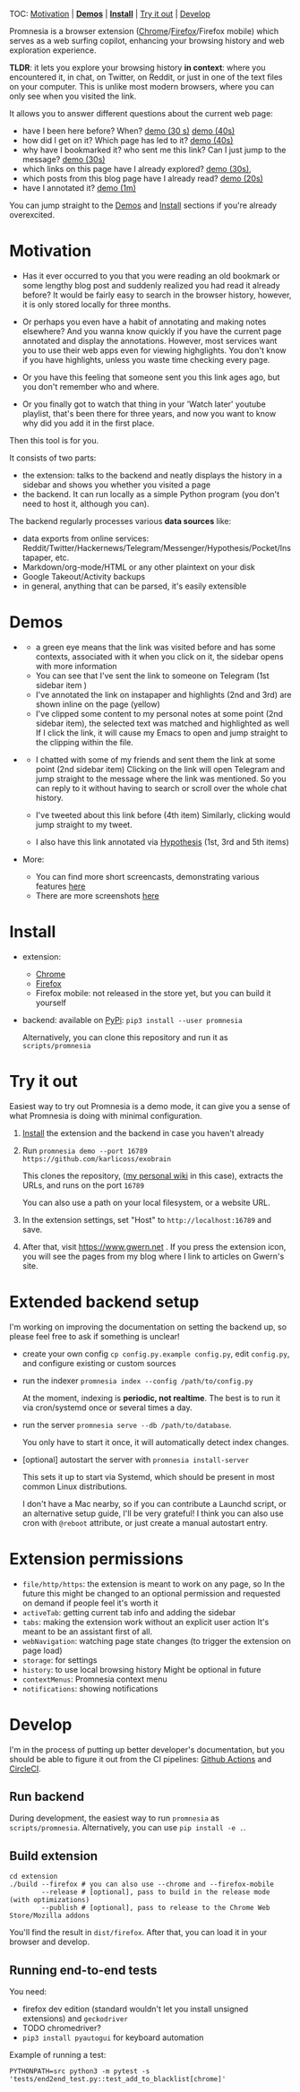 #+OPTIONS: num:nil

TOC: [[#motivation][Motivation]] | [[#demos][*Demos*]] | [[#install][*Install*]] | [[#try-it-out][Try it out]] | [[#develop][Develop]]

Promnesia is a browser extension ([[https://chrome.google.com/webstore/detail/promnesia/kdmegllpofldcpaclldkopnnjjljoiio][Chrome]]/[[https://addons.mozilla.org/en-US/firefox/addon/promnesia][Firefox]]/Firefox mobile) which serves as a web surfing copilot, enhancing your browsing history and web exploration experience.

*TLDR*: it lets you explore your browsing history *in context*: where you encountered it, in chat, on Twitter, on Reddit, or just in one of the text files on your computer.
This is unlike most modern browsers, where you can only see when you visited the link.

It allows you to answer different questions about the current web page:

- have I been here before? When? [[https://raw.githubusercontent.com/karlicoss/promnesia-demos/master/child-visits.webm][demo (30 s)]] [[https://raw.githubusercontent.com/karlicoss/promnesia-demos/master/child-visits-2.webm][demo (40s)]]
- how did I get on it? Which page has led to it? [[https://raw.githubusercontent.com/karlicoss/promnesia-demos/master/how_did_i_get_here.webm][demo (40s)]]
- why have I bookmarked it? who sent me this link? Can I just jump to the message? [[https://raw.githubusercontent.com/karlicoss/promnesia-demos/master/watch_later.webm][demo (30s)]]
- which links on this page have I already explored? [[https://raw.githubusercontent.com/karlicoss/promnesia-demos/master/mark-visited.webm][demo (30s)]],
- which posts from this blog page have I already read? [[https://raw.githubusercontent.com/karlicoss/promnesia-demos/master/mark-visited-2.webm][demo (20s)]]
- have I annotated it? [[https://raw.githubusercontent.com/karlicoss/promnesia-demos/master/highlights.webm][demo (1m)]]

You can jump straight to the [[#demos][Demos]] and [[#install][Install]] sections if you're already overexcited.

* Motivation

- Has it ever occurred to you that you were reading an old bookmark or some lengthy blog post and suddenly realized you had read it already before?
  It would be fairly easy to search in the browser history, however, it is only stored locally for three months.
  # TODO link?
- Or perhaps you even have a habit of annotating and making notes elsewhere? And you wanna know quickly if you have the current page annotated and display the annotations.
  However, most services want you to use their web apps even for viewing highglights. You don't know if you have highlights, unless you waste time checking every page.
- Or you have this feeling that someone sent you this link ages ago, but you don't remember who and where.
- Or you finally got to watch that thing in your 'Watch later' youtube playlist, that's been there for three years, and now you want to know why did you add it in the first place.

Then this tool is for you.

It consists of two parts:

- the extension: talks to the backend and neatly displays the history in a sidebar and shows you whether you visited a page
- the backend. It can run locally as a simple Python program (you don't need to host it, although you can).

The backend regularly processes various *data sources* like:

- data exports from online services: Reddit/Twitter/Hackernews/Telegram/Messenger/Hypothesis/Pocket/Instapaper, etc.
- Markdown/org-mode/HTML or any other plaintext on your disk
- Google Takeout/Activity backups
- in general, anything that can be parsed, it's easily extensible
  # TODO link to extension guide
  # TODO link to individual modules?
# TODO mentioned some motivation for the backend

#+html: <div id="demo"><div>
* Demos
  :PROPERTIES:
  :CUSTOM_ID: demos
  :END:

- [[https://user-images.githubusercontent.com/291333/69828210-3755ac80-121b-11ea-9d1e-e5086cc9feda.png]]

  # TODO might be good to explain what I mean by context and visit..
  - a green eye means that the link was visited before and has some contexts, associated with it
    when you click on it, the sidebar opens with more information
  - You can see that I've sent the link to someone on Telegram (1st sidebar item )
  - I've annotated the link on instapaper and highlights (2nd and 3rd) are shown inline on the page (yellow)
  - I've clipped some content to my personal notes at some point (2nd sidebar item), the selected text was matched and highlighted as well
    If I click the link, it will cause my Emacs to open and jump straight to the clipping within the file.

- [[https://user-images.githubusercontent.com/291333/64424146-2bd16a00-d0a0-11e9-80d2-73cf3b2b60df.PNG]]

  - I chatted with some of my friends and sent them the link at some point (2nd sidebar item)
    Clicking on the link will open Telegram and jump straight to the message where the link was mentioned.
    So you can reply to it without having to search or scroll over the whole chat history.
    # Json is clearly not the most convenient way to go through conversations with friends, but that's a matter of representing chats in a plaintext form. The benefit though is that once you have any sort of grepable source it's super easy to feed it into the plugin.
  - I've tweeted about this link before (4th item)
    Similarly, clicking would jump straight to my tweet.
  - I also have this link annotated via [[https://hypothes.is][Hypothesis]] (1st, 3rd and 5th items)

- More:

  - You can find more short screencasts, demonstrating various features [[https://github.com/karlicoss/promnesia-demos][here]]
  - There are more screenshots [[https://github.com/karlicoss/promnesia/issues/5#issuecomment-619365708][here]]
  # TODO roam?

* Install
  :PROPERTIES:
  :CUSTOM_ID: install
  :END:
  
- extension:

  - [[https://chrome.google.com/webstore/detail/promnesia/kdmegllpofldcpaclldkopnnjjljoiio][Chrome]]
  - [[https://addons.mozilla.org/en-US/firefox/addon/promnesia][Firefox]]
  - Firefox mobile: not released in the store yet, but you can build it yourself
   
- backend: available on [[https://pypi.org/project/promnesia][PyPi]]: =pip3 install --user promnesia=

  Alternatively, you can clone this repository and run it as ~scripts/promnesia~
  
* Try it out
Easiest way to try out Promnesia is a demo mode, it can give you a sense of what Promnesia is doing with minimal configuration.

# TODO use smth different
1. [[#install][Install]] the extension and the backend in case you haven't already
2. Run ~promnesia demo --port 16789 https://github.com/karlicoss/exobrain~

   This clones the repository, ([[https://github.com/karlicoss/exobrain][my personal wiki]] in this case), extracts the URLs, and runs on the port =16789=

   You can also use a path on your local filesystem, or a website URL.

3. In the extension settings, set "Host" to =http://localhost:16789= and save.

4. After that, visit https://www.gwern.net . If you press the extension icon, you will see the pages from my blog where I link to articles on Gwern's site.
  
* Extended backend setup
# TODO mention where they get the database  
I'm working on improving the documentation on setting the backend up, so please feel free to ask if something is unclear!

- create your own config
  =cp config.py.example config.py=, edit =config.py=, and configure existing or custom sources

- run the indexer =promnesia index --config /path/to/config.py=

  At the moment, indexing is *periodic, not realtime*. The best is to run it via cron/systemd once or several times a day.

# TODO add a step to test it

- run the server =promnesia serve --db /path/to/database=.

  # TODO db path is in the output_dir??_

  You only have to start it once, it will automatically detect index changes.
- [optional] autostart the server with =promnesia install-server=

  This sets it up to start via Systemd, which should be present in most common Linux distributions.

  I don't have a Mac nearby, so if you can contribute a Launchd script, or an alternative setup guide, I'll be very grateful!
  I think you can also use cron with =@reboot= attribute, or just create a manual autostart entry.

# TODO Frontend -- mention what settings are possible?

* Extension permissions
  
- =file/http/https=: the extension is meant to work on any page, so 
  In the future this might be changed to an optional permission and requested on demand if people feel it's worth it
- =activeTab=: getting current tab info and adding the sidebar
- =tabs=: making the extension work without an explicit user action
  It's meant to be an assistant first of all.
- =webNavigation=: watching page state changes (to trigger the extension on page load)
- =storage=: for settings
- =history=: to use local browsing history
  Might be optional in future
- =contextMenus=: Promnesia context menu
- =notifications=: showing notifications

# TODO tabs could be optional in the future?  

* Develop
I'm in the process of putting up better developer's documentation, but you should be able to figure it out from the CI pipelines:
[[file:.github/workflows/main.yml][Github Actions]] and [[file:.circleci/config.yml][CircleCI]].

** Run backend  
   During development, the easiest way to run =promnesia= as =scripts/promnesia=. Alternatively, you can use =pip install -e .=.

   # TODO reuse doc from pymplate?

** Build extension
   
   : cd extension
   : ./build --firefox # you can also use --chrome and --firefox-mobile
   :         --release # [optional], pass to build in the release mode (with optimizations)
   :         --publish # [optional], pass to release to the Chrome Web Store/Mozilla addons
   
   You'll find the result in =dist/firefox=. After that, you can load it in your browser and develop.
   
** Running end-to-end tests

   You need:

   - firefox dev edition (standard wouldn't let you install unsigned extensions) and =geckodriver=
   - TODO chromedriver?
   - =pip3 install pyautogui= for keyboard automation
   
   Example of running a test:

   : PYTHONPATH=src python3 -m pytest -s 'tests/end2end_test.py::test_add_to_blacklist[chrome]'

